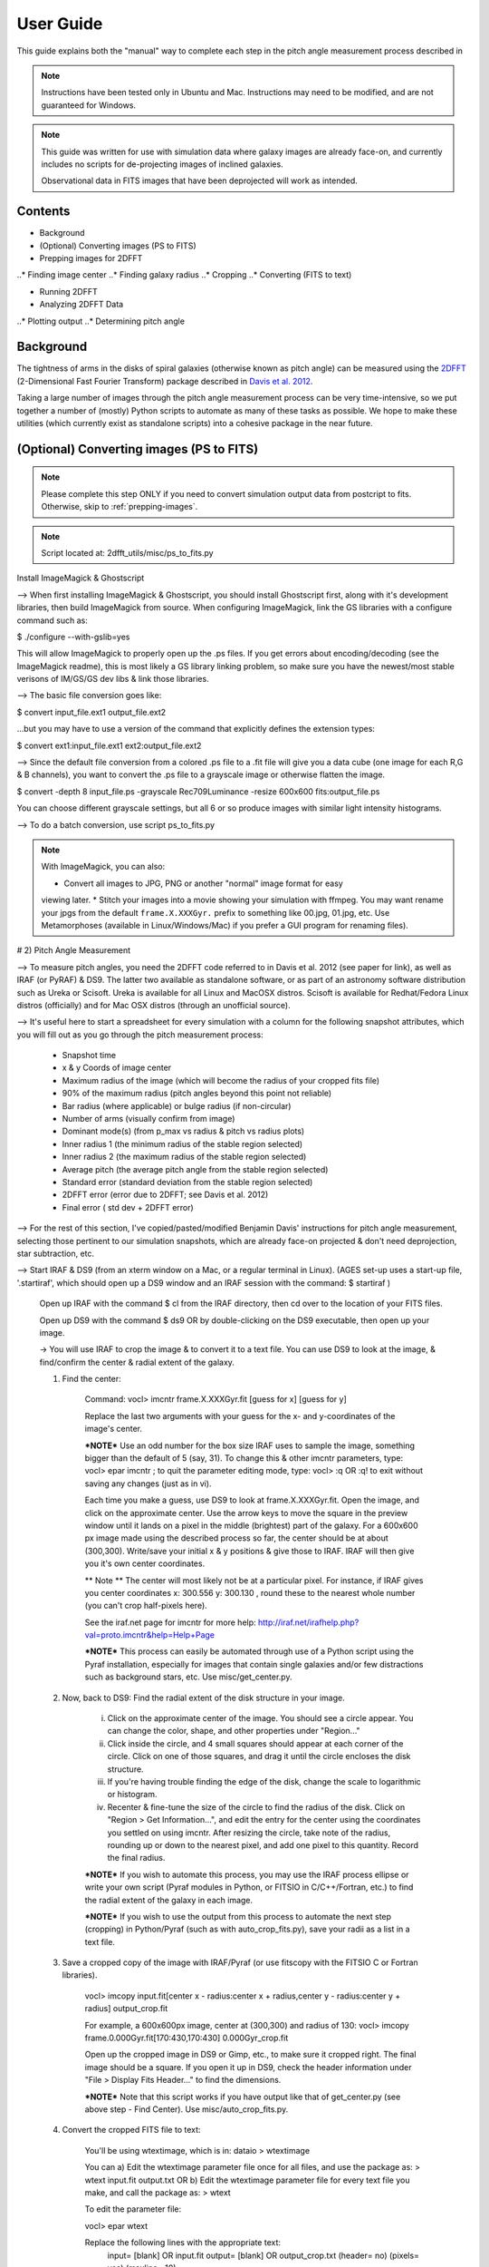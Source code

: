 **********
User Guide
**********

This guide explains both the "manual" way to complete each step in the pitch
angle measurement process described in

.. note::

	Instructions have been tested only in Ubuntu and Mac.
	Instructions may need to be modified, and are not guaranteed for Windows.

.. note::

	This guide was written for use with simulation data where galaxy images are
	already face-on, and currently includes no scripts for de-projecting images
	of inclined galaxies.

	Observational data in FITS images that have been deprojected will work as
	intended.

Contents
########

* Background

* (Optional) Converting images (PS to FITS)

* Prepping images for 2DFFT
..* Finding image center
..* Finding galaxy radius
..* Cropping
..* Converting (FITS to text)

* Running 2DFFT

* Analyzing 2DFFT Data
..* Plotting output
..* Determining pitch angle

.. _background::

Background
##########

The tightness of arms in the disks of spiral galaxies (otherwise known as pitch
angle) can be measured using the `2DFFT <http://astro.host.ualr.edu/2DFFT/>`_
(2-Dimensional Fast Fourier Transform) package described in
`Davis et al. 2012 <http://adsabs.harvard.edu/abs/2012ApJS..199...33D>`_.

Taking a large number of images through the pitch angle measurement process can
be very time-intensive, so we put together a number of (mostly) Python scripts
to automate as many of these tasks as possible.  We hope to make these utilities
(which currently exist as standalone scripts) into a cohesive package in the
near future.

.. _ps-to-fits::

(Optional) Converting images (PS to FITS)
#########################################

.. note::

	Please complete this step ONLY if you need to convert simulation output data
	from postcript to fits.  Otherwise, skip to :ref:`prepping-images`.

.. note::

	Script located at: 2dfft_utils/misc/ps_to_fits.py



Install ImageMagick & Ghostscript

--> When first installing ImageMagick & Ghostscript, you should install Ghostscript first, along with it's development libraries, then build ImageMagick from source.  When configuring ImageMagick, link the GS libraries with a configure command such as:

$ ./configure --with-gslib=yes

This will allow ImageMagick to properly open up the .ps files.  If you get errors about encoding/decoding (see the ImageMagick readme), this is most likely a GS library linking problem, so make sure you have the newest/most stable verisons of IM/GS/GS dev libs & link those libraries.

--> The basic file conversion goes like:

$ convert input_file.ext1 output_file.ext2

...but you may have to use a version of the command that explicitly defines the extension types:

$ convert ext1:input_file.ext1 ext2:output_file.ext2

--> Since the default file conversion from a colored .ps file to a .fit file will give you a data cube (one image for each R,G & B channels), you want to convert the .ps file to a grayscale image or otherwise flatten the image.

$ convert -depth 8 input_file.ps -grayscale Rec709Luminance -resize 600x600 fits:output_file.ps

You can choose different grayscale settings, but all 6 or so produce images with similar light intensity histograms.

--> To do a batch conversion, use script ps_to_fits.py



.. note::

	With ImageMagick, you can also:

	* Convert all images to JPG, PNG or another "normal" image format for easy
	viewing later.
	* Stitch your images into a movie showing your simulation with ffmpeg.
	You may want rename your jpgs from the default ``frame.X.XXXGyr.`` prefix to
	something like 00.jpg, 01.jpg, etc.  Use Metamorphoses (available in
	Linux/Windows/Mac) if you prefer a GUI program for renaming files).



# 2) Pitch Angle Measurement

--> To measure pitch angles, you need the 2DFFT code referred to in Davis et al. 2012 (see paper for link), as well as IRAF (or PyRAF) & DS9.  The latter two available as standalone software, or as part of an astronomy software distribution such as Ureka or Scisoft.  Ureka is available for all Linux and MacOSX distros. Scisoft is available for Redhat/Fedora Linux distros (officially) and for Mac OSX distros (through an unofficial source).

--> It's useful here to start a spreadsheet for every simulation with a column for the following snapshot attributes, which you will fill out as you go through the pitch measurement process:

	- Snapshot time
	- x & y Coords of image center
	- Maximum radius of the image (which will become the radius of your cropped fits file)
	- 90% of the maximum radius (pitch angles beyond this point not reliable)
	- Bar radius (where applicable) or bulge radius (if non-circular)
	- Number of arms (visually confirm from image)
	- Dominant mode(s) (from p_max vs radius & pitch vs radius plots)
	- Inner radius 1 (the minimum radius of the stable region selected)
	- Inner radius 2 (the maximum radius of the stable region selected)
	- Average pitch	(the average pitch angle from the stable region selected)
	- Standard error (standard deviation from the stable region selected)
	- 2DFFT error (error due to 2DFFT; see Davis et al. 2012)
	- Final error ( std dev + 2DFFT error)


--> For the rest of this section, I've copied/pasted/modified Benjamin Davis' instructions for pitch angle measurement, selecting those pertinent to our simulation snapshots, which are already face-on projected & don't need deprojection, star subtraction, etc.


--> Start IRAF & DS9 (from an xterm window on a Mac, or a regular terminal in Linux).  (AGES set-up uses a start-up file, '.startiraf', which should open up a DS9 window and an IRAF session with the command: $ startiraf )

	Open up IRAF with the command 	$ cl 	from the IRAF directory, then cd over to the location of your FITS files.

	Open up DS9 with the command 	$ ds9 	OR by double-clicking on the DS9 executable, then open up your image.

	-> You will use IRAF to crop the image & to convert it to a text file. You can use DS9 to look at the image, & find/confirm the center & radial extent of the galaxy.

	1) Find the center:

		Command: vocl> imcntr frame.X.XXXGyr.fit [guess for x] [guess for y]

		Replace the last two arguments with your guess for the x- and y-coordinates of the image's center.

		***NOTE*** Use an odd number for the box size IRAF uses to sample the image, something bigger than the default of 5 (say, 31).  To change this & other imcntr parameters, type: vocl> epar imcntr ; to quit the parameter editing mode, type: vocl> :q 	OR 	:q! 	to exit without saving any changes (just as in vi).

		Each time you make a guess, use DS9 to look at frame.X.XXXGyr.fit. Open the image, and click on the approximate center.  Use the arrow keys to move the square in the preview window until it lands on a pixel in the middle (brightest) part of the galaxy.  For a 600x600 px image made using the described process so far, the center should be at about (300,300).  Write/save your initial x & y positions & give those to IRAF.  IRAF will then give you it's own center coordinates.

		** Note ** The center will most likely not be at a particular pixel. For instance, if IRAF gives you center coordinates x: 300.556  y: 300.130 , round these to the nearest whole number (you can't crop half-pixels here).

		See the iraf.net page for imcntr for more help: http://iraf.net/irafhelp.php?val=proto.imcntr&help=Help+Page

		***NOTE***
		This process can easily be automated through use of a Python script using the Pyraf installation, especially for images that contain single galaxies and/or few distractions such as background stars, etc. Use misc/get_center.py.



	2) Now, back to DS9: Find the radial extent of the disk structure in your image.

		i) Click on the approximate center of the image.  You should see a circle appear.  You can change the color, shape, and other properties under "Region..."
		ii) Click inside the circle, and 4 small squares should appear at each corner of the circle.  Click on one of those squares, and drag it until the circle encloses the disk structure.
		iii) If you're having trouble finding the edge of the disk, change the scale to logarithmic or histogram.
		iv) Recenter & fine-tune the size of the circle to find the radius of the disk.  Click on "Region > Get Information...", and edit the entry for the center using the coordinates you settled on using imcntr.  After resizing the circle, take note of the radius, rounding up or down to the nearest pixel, and add one pixel to this quantity.  Record the final radius.

		***NOTE*** If you wish to automate this process, you may use the IRAF process ellipse or write your own script (Pyraf modules in Python, or FITSIO in C/C++/Fortran, etc.) to find the radial extent of the galaxy in each image.

		***NOTE*** If you wish to use the output from this process to automate the next step (cropping) in Python/Pyraf (such as with auto_crop_fits.py), save your radii as a list in a text file.


	3) Save a cropped copy of the image with IRAF/Pyraf (or use fitscopy with the FITSIO C or Fortran libraries).

		vocl> imcopy input.fit[center x - radius:center x + radius,center y - radius:center y + radius] output_crop.fit

		For example, a 600x600px image, center at (300,300) and radius of 130: vocl> imcopy frame.0.000Gyr.fit[170:430,170:430] 0.000Gyr_crop.fit

		Open up the cropped image in DS9 or Gimp, etc., to make sure it cropped right.  The final image should be a square. If you open it up in DS9, check the header information under "File > Display Fits Header..." to find the dimensions.

		***NOTE*** Note that this script works if you have output like that of get_center.py (see above step - Find Center).  Use misc/auto_crop_fits.py.



	4) Convert the cropped FITS file to text:

		You'll be using wtextimage, which is in: dataio > wtextimage

		You can a) Edit the wtextimage parameter file once for all files, and use the package as: > wtext input.fit output.txt OR b) Edit the wtextimage parameter file for every text file you make, and call the package as: > wtext

		To edit the parameter file:

		vocl> epar wtext

		Replace the following lines with the appropriate text:
			input=		[blank] OR input.fit
			output= 	[blank] OR output_crop.txt
			(header= 				 no)
			(pixels= 				yes)
			(maxline= 				 10)

		***NOTE: [PUT THIS IN THE FIRST INSTANCE OF EPAR USE] If you're having trouble editing with epar from the cl> or vocl> prompt in IRAF (especially if it seems that, instead of deleting or overwriting a line, you get a lot of "~"'s, or a line isn't being totally overwritten), do the following:

			i) Use the up/down arrow keys until the cursor rests on the line you want to edit.
			ii) Use the "Delete" button until the previous file name or preference has been completely overwritten by "~"'s. (Location--in the group of keys around the home/page up/page down keys on the keyboard--NOT the "Backspace" button.  For Mac keyboards--both are labeled "delete").
			iii) Use the up/down arrows to leave the field, then go back & type in your new file name/preference.
			iv) Repeat until all your fields are edited.  Type :q to save & quit, or :go to save and execute wtext.

			***NOTE*** You will not have this problem in Pyraf, as the epar function opens up a GUI window to edit the parameters of any module.

		Open up output_crop.txt, and if it's there, delete the blank row at the top and save the text file.  If you have header=no set, this should not be a problem.

		***NOTE*** You can automate this process with an IRAF OR a Pyraf script.  IRAF scripts are harder to work with than Pyraf, so the latter is recommended.

		!!!! Currently using misc/fit2txt_all.cl instead of a python script.


--> To run the Pitch Angle code, cd over to it's directory after copying output_crop.txt to the code folder.

	1) Create an input file for the executable Scripter to work.  Use the template that comes with the code, input.txt.  If you don't have a copy, it looks something like:

		> [blank line]
		> image_textfile_1,keyword_1,outer_radius_1
		> image_textfile_2,keyword_2,outer_radius_2
		> image_textfile_3,keyword_3,outer_radius_3
		> [blank line]

		or (making sure you have a blank line at the beginning and at the end of each file):

		0.000Gyr.txt,0.000Gyr,XXX
		0.200Gyr.txt,0.200Gyr,XXX
		0.400Gyr.txt,0.400Gyr,XXX

	***NOTE*** You can process all of the text files for one simulation in one go.  Use your list of outer radii constructed earlier (r_max.txt, an input for auto_crop.txt), or get the dimensions from DS9 (File>Display Fits Header), or get them from the file info in your GUI file browser--remember, the image should be square.  Use misc/list_for_scripter.py



	2) Now, copy all of the 2DFFT code files (after you've compiled the executables according to your system) into the simulation directory, and run scripter, giving it the input text file name and the output name you want for the final script.  Make the resulting script an executable, and run it.  When 2DFFT is done, you should get a series of files, keyword_mX, or six mode files per snapshot.


--> Now, plot pitch angle vs radius & p_max vs radius.


	1) You should have 2 .py files:
		- 2dfft_plots.py
		- pitch_pmax_plot.py

	2) Put all your *_mX (X=0-6) files in the same folder with your scripts.

	3) Plot by calling from the terminal:

		python 2dfft_plots.py

	How this works:

		2dfft_plots.py makes a list of all the unique basenames in the folder (e.g., my_galaxy_1, my_galaxy_2, etc., assuming that your data file names go like my_galaxy_1_m1, my_galaxy_1_m2, etc.), and calls pitch_pmax_plot.py to make pitch vs radius & p_max vs radius plots for each of the original FITS images that you ran through 2dfft earlier.

		By default, you will get plots for m=1-6, but you can change this by editing pitch_pmax_plot.py.  You can also choose to comment out the portion that of 2dfft_plots.py that calls pitch vs. radius OR p_max vs. radius.



--> Choose stable regions from pitch vs radius plots in conjunction with p_max vs radius plots.

	You should get a feel for the types of stable regions that give correct pitch angles by
		1) Looking at all your plots beforehand.
		2) Using Davis et al. 2012 as a reference (e.g., avoid innermost & outermost radii's pitch angles).
		3) Overlaying logarithmic spiral arms on your images.  The easiest way to do this is with the current version of Jazmin's spiral overlay script (overlay_test-cmap_scales.py as of Sept 17 2014).


	I recommend finding stable regions manually at first, but then going with an automated script, such as Jazmin's slope_change.py & average_pitch.py, especially when high numbers of FITS files are involved. Stable regions found with code should still be subject to visual inspection of plots and images.


	Method 1 - Manual selection of stable regions.

		1) Determine the number of arms (from image) and dominant mode(s) (from p_max vs. radius plot).  Save this information.

		2) Visually pick out stable regions(s) (from pitch vs. radius plot).  Look at the mode(s) that dominate and correspond to the number of arms.

		3) Noting the inner & outer radius of the stable region(s), get the average pitch angle, standard deviation, and 2dfft error for that range of radius.  Save all this information.

		The easiest way to do this is to use a calculator script, such as average_pitch.py (NOTE: as of Sept 17, 2014, this script does not yet calculate 2dfft error).

		4) Check your results with a spiral overlay method.

		5) Note uncertainties, such as spiral arms that aren't truely logarithmic, or regions that give the wrong sign of pitch angle (corresponding to chirality, or winding direction of the spiral).

		6) Note high confidence, such as pitch vs. radius plots where more than one mode agrees for one or more regions.


	Method 2 - Automatic selection of stable regions.

		1) Put all your .py scripts in the same folder as your *_mX files.

		2) Determine the number of arms (from image) and dominant mode(s) (from p_max vs. radius plot).  Save this information.

		3) Run slope_change.py for the image and modes selected, and pick the best of the candidate regions selected by the script.

		4) Save the inner & outer radius of the radial range selected, average pitch angle, standard deviation and 2dfft error.

		5) Check your results with a spiral overlay method.

		6) Note uncertainties & high confidence.


# Checking pitch angle measurements with overlay*.py - analysis/overlay*py.

TODO write instructions for this section.
